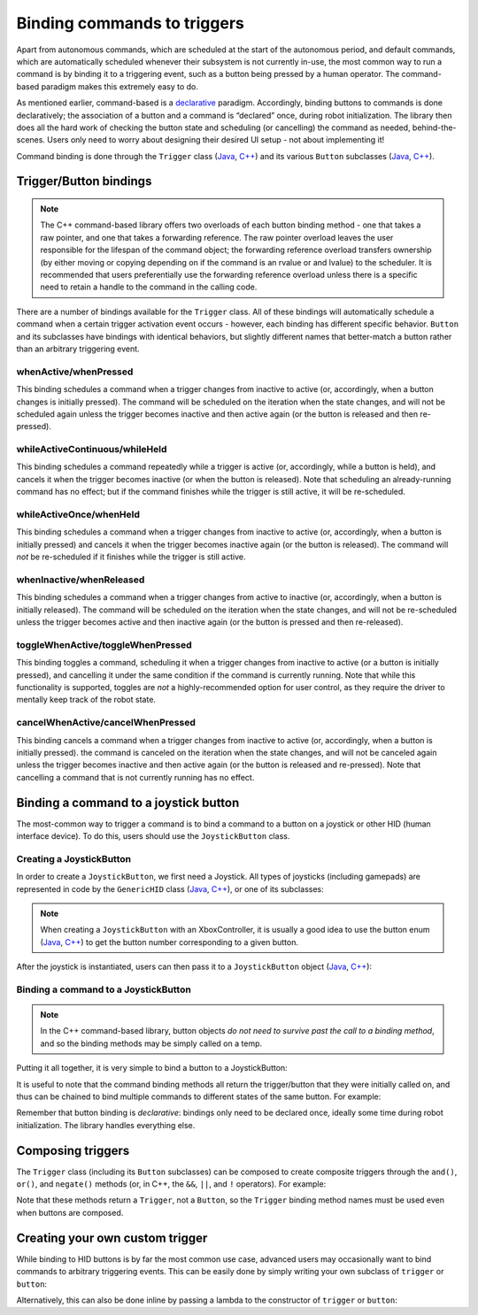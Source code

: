 Binding commands to triggers
============================

Apart from autonomous commands, which are scheduled at the start of the autonomous period, and default commands, which are automatically scheduled whenever their subsystem is not currently in-use, the most common way to run a command is by binding it to a triggering event, such as a button being pressed by a human operator. The command-based paradigm makes this extremely easy to do.

As mentioned earlier, command-based is a `declarative <https://en.wikipedia.org/wiki/Declarative_programming>`__ paradigm. Accordingly, binding buttons to commands is done declaratively; the association of a button and a command is “declared” once, during robot initialization. The library then does all the hard work of checking the button state and scheduling (or cancelling) the command as needed, behind-the-scenes. Users only need to worry about designing their desired UI setup - not about implementing it!

Command binding is done through the ``Trigger`` class (`Java <https://first.wpi.edu/FRC/roborio/development/docs/java/edu/wpi/first/wpilibj2/command/button/Trigger.html>`__, `C++ <https://first.wpi.edu/FRC/roborio/development/docs/cpp/classfrc2_1_1Trigger.html>`__) and its various ``Button`` subclasses (`Java <https://first.wpi.edu/FRC/roborio/development/docs/java/edu/wpi/first/wpilibj2/command/button/Button.html>`__, `C++ <https://first.wpi.edu/FRC/roborio/development/docs/cpp/classfrc2_1_1Button.html>`__).

Trigger/Button bindings
-----------------------

.. note:: The C++ command-based library offers two overloads of each button binding method - one that takes a raw pointer, and one that takes a forwarding reference.  The raw pointer overload leaves the user responsible for the lifespan of the command object; the forwarding reference overload transfers ownership (by either moving or copying depending on if the command is an rvalue or and lvalue) to the scheduler.  It is recommended that users preferentially use the forwarding reference overload unless there is a specific need to retain a handle to the command in the calling code.

There are a number of bindings available for the ``Trigger`` class. All of these bindings will automatically schedule a command when a certain trigger activation event occurs - however, each binding has different specific behavior. ``Button`` and its subclasses have bindings with identical behaviors, but slightly different names that better-match a button rather than an arbitrary triggering event.

whenActive/whenPressed
^^^^^^^^^^^^^^^^^^^^^^

This binding schedules a command when a trigger changes from inactive to active (or, accordingly, when a button changes is initially pressed). The command will be scheduled on the iteration when the state changes, and will not be scheduled again unless the trigger becomes inactive and then active again (or the button is released and then re-pressed).

whileActiveContinuous/whileHeld
^^^^^^^^^^^^^^^^^^^^^^^^^^^^^^^

This binding schedules a command repeatedly while a trigger is active (or, accordingly, while a button is held), and cancels it when the trigger becomes inactive (or when the button is released). Note that scheduling an already-running command has no effect; but if the command finishes while the trigger is still active, it will be re-scheduled.

whileActiveOnce/whenHeld
^^^^^^^^^^^^^^^^^^^^^^^^

This binding schedules a command when a trigger changes from inactive to active (or, accordingly, when a button is initially pressed) and cancels it when the trigger becomes inactive again (or the button is released). The command will *not* be re-scheduled if it finishes while the trigger is still active.

whenInactive/whenReleased
^^^^^^^^^^^^^^^^^^^^^^^^^

This binding schedules a command when a trigger changes from active to inactive (or, accordingly, when a button is initially released). The command will be scheduled on the iteration when the state changes, and will not be re-scheduled unless the trigger becomes active and then inactive again (or the button is pressed and then re-released).

toggleWhenActive/toggleWhenPressed
^^^^^^^^^^^^^^^^^^^^^^^^^^^^^^^^^^

This binding toggles a command, scheduling it when a trigger changes from inactive to active (or a button is initially pressed), and cancelling it under the same condition if the command is currently running. Note that while this functionality is supported, toggles are *not* a highly-recommended option for user control, as they require the driver to mentally keep track of the robot state.

cancelWhenActive/cancelWhenPressed
^^^^^^^^^^^^^^^^^^^^^^^^^^^^^^^^^^

This binding cancels a command when a trigger changes from inactive to active (or, accordingly, when a button is initially pressed). the command is canceled on the iteration when the state changes, and will not be canceled again unless the trigger becomes inactive and then active again (or the button is released and re-pressed). Note that cancelling a command that is not currently running has no effect.

Binding a command to a joystick button
--------------------------------------

The most-common way to trigger a command is to bind a command to a button on a joystick or other HID (human interface device). To do this, users should use the ``JoystickButton`` class.

Creating a JoystickButton
^^^^^^^^^^^^^^^^^^^^^^^^^

In order to create a ``JoystickButton``, we first need a Joystick.  All types of joysticks (including gamepads) are represented in code by the ``GenericHID`` class (`Java <https://first.wpi.edu/FRC/roborio/development/docs/java/edu/wpi/first/wpilibj/GenericHID.html>`__, `C++ <https://first.wpi.edu/FRC/roborio/development/docs/cpp/classfrc_1_1GenericHID.html>`__), or one of its subclasses:

.. tabs::

  .. code-tab:: java

    Joystick exampleStick = new Joystick(1); // Creates a joystick on port 1
    XboxController exampleController = new XboxController(2); // Creates an XboxController on port 2.

  .. code-tab:: c++

    frc::Joystick exampleStick{1}; // Creates a joystick on port 1
    frc::XBoxController exampleController{2} // Creates an XboxController on port 2

.. note:: When creating a ``JoystickButton`` with an XboxController, it is usually a good idea to use the button enum (`Java <https://first.wpi.edu/FRC/roborio/development/docs/java/edu/wpi/first/wpilibj/XboxController.Button.html>`__, `C++ <https://first.wpi.edu/FRC/roborio/development/docs/cpp/classfrc_1_1XboxController.html#a1034633d4be2db9277b3864efa55b99b>`__) to get the button number corresponding to a given button.

After the joystick is instantiated, users can then pass it to a ``JoystickButton`` object (`Java <https://first.wpi.edu/FRC/roborio/development/docs/java/edu/wpi/first/wpilibj2/command/button/JoystickButton.html>`__, `C++ <https://first.wpi.edu/FRC/roborio/development/docs/cpp/classfrc2_1_1JoystickButton.html>`__):

.. tabs::

  .. code-tab:: java

    JoystickButton exampleButton = new JoystickButton(exampleStick, 1); // Creates a new JoystickButton object for button 1 on exampleStick

  .. code-tab:: c++

    frc2::JoystickButton exampleButton(&exampleStick, 1); // Creates a new JoystickButton object for button 1 on exampleStick

Binding a command to a JoystickButton
^^^^^^^^^^^^^^^^^^^^^^^^^^^^^^^^^^^^^

.. note:: In the C++ command-based library, button objects *do not need to survive past the call to a binding method*, and so the binding methods may be simply called on a temp.

Putting it all together, it is very simple to bind a button to a JoystickButton:

.. tabs::

  .. code-tab:: java

    // Binds an ExampleCommand to be scheduled when the trigger of the example joystick is pressed
    exampleButton.whenPressed(new ExampleCommand());

  .. code-tab:: c++

    // Binds an ExampleCommand to be scheduled when the trigger of the example joystick is pressed
    exampleButton.WhenPressed(ExampleCommand());

It is useful to note that the command binding methods all return the trigger/button that they were initially called on, and thus can be chained to bind multiple commands to different states of the same button. For example:

.. tabs::

  .. code-tab:: java

    exampleButton
        // Binds a FooCommand to be scheduled when the `X` button of the driver gamepad is pressed
        .whenPressed(new FooCommand())
        // Binds a BarCommand to be scheduled when that same button is released
        .whenReleased(new BarCommand());

  .. code-tab:: c++

    exampleButton
        // Binds a FooCommand to be scheduled when the `X` button of the driver gamepad is pressed
        .WhenPressed(FooCommand())
        // Binds a BarCommand to be scheduled when that same button is released
        .WhenReleased(BarCommand());

Remember that button binding is *declarative*: bindings only need to be declared once, ideally some time during robot initialization. The library handles everything else.

Composing triggers
------------------

The ``Trigger`` class (including its ``Button`` subclasses) can be composed to create composite triggers through the ``and()``, ``or()``, and ``negate()`` methods (or, in C++, the ``&&``, ``||``, and ``!`` operators). For example:

.. tabs::

  .. code-tab:: java

    // Binds an ExampleCommand to be scheduled when both the 'X' and 'Y' buttons of the driver gamepad are pressed
    new JoystickButton(exampleController, XBoxController.Button.kX.value)
        .and(new JoystickButton(exampleController, XboxController.Button.kY.value))
        .whenActive(new ExampleCommand());

  .. code-tab:: c++

    // Binds an ExampleCommand to be scheduled when both the 'X' and 'Y' buttons of the driver gamepad are pressed
    (frc2::JoystickButton(&exampleController, frc::XBoxController::Button::kX)
        && JoystickButton(&exampleController, frc::XboxController::Button::kY))
        .WhenActive(new ExampleCommand());

Note that these methods return a ``Trigger``, not a ``Button``, so the ``Trigger`` binding method names must be used even when buttons are composed.

Creating your own custom trigger
--------------------------------

While binding to HID buttons is by far the most common use case, advanced users may occasionally want to bind commands to arbitrary triggering events. This can be easily done by simply writing your own subclass of ``trigger`` or ``button``:

.. tabs::

  .. code-tab:: java

    public class ExampleTrigger extends Trigger {
      @Override
      public boolean get() {
        // This returns whether the trigger is active
      }
    }

  .. code-tab:: c++

    class ExampleTrigger : public frc2::Trigger {
     public:
      bool get() override {
        // This returns whether the trigger is active
      }
    }

Alternatively, this can also be done inline by passing a lambda to the constructor of ``trigger`` or ``button``:

.. tabs::

  .. code-tab:: java

    // Here it is assumed that "condition" is an object with a method "get" that returns whether the trigger should be active
    Trigger exampleTrigger = new Trigger(condition::get);

  .. code-tab:: c++

    // Here it is assumed that "condition" is a boolean that determines whether the trigger should be active
    frc2::Trigger exampleTrigger([&condition] { return condition; });
